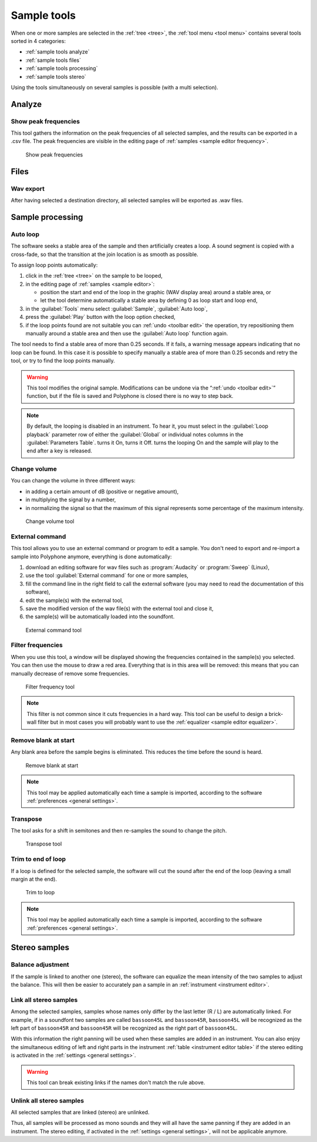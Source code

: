 .. _sample tools:

Sample tools
============

When one or more samples are selected in the :ref:`tree <tree>`, the :ref:`tool menu <tool menu>` contains several tools sorted in 4 categories:

* :ref:`sample tools analyze`
* :ref:`sample tools files`
* :ref:`sample tools processing`
* :ref:`sample tools stereo`

Using the tools simultaneously on several samples is possible (with a multi selection).


.. _sample tools analyze:

Analyze
-------


.. _sample tool peakfrequencies:

Show peak frequencies
^^^^^^^^^^^^^^^^^^^^^

This tool gathers the information on the peak frequencies of all selected samples, and the results can be exported in a .csv file.
The peak frequencies are visible in the editing page of :ref:`samples <sample editor frequency>`.


.. figure:: images/tool_show_peak_frequencies.png

   Show peak frequencies


.. _sample tools files:

Files
-----


.. _sample tool wavexport:

Wav export
^^^^^^^^^^


After having selected a destination directory, all selected samples will be exported as .wav files.


.. _sample tools processing:

Sample processing
-----------------


.. _sample tool autoloop:

Auto loop
^^^^^^^^^

The software seeks a stable area of the sample and then artificially creates a loop.
A sound segment is copied with a cross-fade, so that the transition at the join location is as smooth as possible.

To assign loop points automatically:

#. click in the :ref:`tree <tree>` on the sample to be looped,
#. in the editing page of :ref:`samples <sample editor>`:

   * position the start and end of the loop in the graphic (WAV display area) around a stable area, or
   * let the tool determine automatically a stable area by defining 0 as loop start and loop end,

#. in the :guilabel:`Tools` menu select :guilabel:`Sample`, :guilabel:`Auto loop`,
#. press the :guilabel:`Play` button with the loop option checked,
#. if the loop points found are not suitable you can :ref:`undo <toolbar edit>` the operation, try repositioning them manually around a stable area and then use the :guilabel:`Auto loop` function again.

The tool needs to find a stable area of more than 0.25 seconds.
If it fails, a warning message appears indicating that no loop can be found.
In this case it is possible to specify manually a stable area of more than 0.25 seconds and retry the tool, or try to find the loop points manually.

.. warning::
   This tool modifies the original sample.
   Modifications can be undone via the “:ref:`undo <toolbar edit>`” function, but if the file is saved and Polyphone is closed there is no way to step back.

.. note::
   By default, the looping is disabled in an instrument.
   To hear it, you must select |loop on| in the :guilabel:`Loop playback` parameter row of either the :guilabel:`Global` or individual notes columns in the :guilabel:`Parameters Table`.
   |loop on| turns it On, |loop off| turns it Off.
   |loop on + end| turns the looping On and the sample will play to the end after a key is released.


.. _sample tool volume:

Change volume
^^^^^^^^^^^^^

You can change the volume in three different ways:

* in adding a certain amount of dB (positive or negative amount),
* in multiplying the signal by a number,
* in normalizing the signal so that the maximum of this signal represents some percentage of the maximum intensity.


.. figure:: images/tool_change_volume.png

   Change volume tool


.. _sample tool externalcommand:

External command
^^^^^^^^^^^^^^^^

This tool allows you to use an external command or program to edit a sample.
You don't need to export and re-import a sample into Polyphone anymore, everything is done automatically:

#. download an editing software for wav files such as :program:`Audacity` or :program:`Sweep` (Linux),
#. use the tool :guilabel:`External command` for one or more samples,
#. fill the command line in the right field to call the external software (you may need to read the documentation of this software),
#. edit the sample(s) with the external tool,
#. save the modified version of the wav file(s) with the external tool and close it,
#. the sample(s) will be automatically loaded into the soundfont.


.. figure:: images/tool_external_command.png

   External command tool


.. _sample tool filter:

Filter frequencies
^^^^^^^^^^^^^^^^^^

When you use this tool, a window will be displayed showing the frequencies contained in the sample(s) you selected.
You can then use the mouse to draw a red area.
Everything that is in this area will be removed: this means that you can manually decrease of remove some frequencies.


.. figure:: images/tool_filter_frequencies.png

   Filter frequency tool


.. note::
   This filter is not common since it cuts frequencies in a hard way.
   This tool can be useful to design a brick-wall filter but in most cases you will probably want to use the :ref:`equalizer <sample editor equalizer>`.


.. _sample tool removeblank:

Remove blank at start
^^^^^^^^^^^^^^^^^^^^^

Any blank area before the sample begins is eliminated.
This reduces the time before the sound is heard.


.. figure:: images/remove_blank.png

   Remove blank at start


.. note::
   This tool may be applied automatically each time a sample is imported, according to the software :ref:`preferences <general settings>`.


.. _sample tool transpose:

Transpose
^^^^^^^^^

The tool asks for a shift in semitones and then re-samples the sound to change the pitch.


.. figure:: images/tool_transpose_smpl.png

   Transpose tool


.. _sample tool trimloop:

Trim to end of loop
^^^^^^^^^^^^^^^^^^^

If a loop is defined for the selected sample, the software will cut the sound after the end of the loop (leaving a small margin at the end).


.. figure:: images/trim_to_loop.png

   Trim to loop


.. note::
   This tool may be applied automatically each time a sample is imported, according to the software :ref:`preferences <general settings>`.


.. _sample tools stereo:

Stereo samples
--------------


.. _sample tool balance:

Balance adjustment
^^^^^^^^^^^^^^^^^^

If the sample is linked to another one (stereo), the software can equalize the mean intensity of the two samples to adjust the balance.
This will then be easier to accurately pan a sample in an :ref:`instrument <instrument editor>`.


.. _sample tool link:

Link all stereo samples
^^^^^^^^^^^^^^^^^^^^^^^

Among the selected samples, samples whose names only differ by the last letter (R / L) are automatically linked.
For example, if in a soundfont two samples are called ``bassoon45L`` and ``bassoon45R``, ``bassoon45L`` will be recognized as the left part of ``bassoon45R`` and ``bassoon45R`` will be recognized as the right part of ``bassoon45L``.

With this information the right panning will be used when these samples are added in an instrument.
You can also enjoy the simultaneous editing of left and right parts in the instrument :ref:`table <instrument editor table>` if the stereo editing is activated in the :ref:`settings <general settings>`.

.. warning::
   This tool can break existing links if the names don't match the rule above.


.. _sample tool unlink:

Unlink all stereo samples
^^^^^^^^^^^^^^^^^^^^^^^^^

All selected samples that are linked (stereo) are unlinked.

Thus, all samples will be processed as mono sounds and they will all have the same panning if they are added in an instrument.
The stereo editing, if activated in the :ref:`settings <general settings>`, will not be applicable anymore.


.. inline images:

.. |loop on|       image:: images/loop_on.png
.. |loop off|      image:: images/loop_off.png
.. |loop on + end| image:: images/loop_on_end.png
